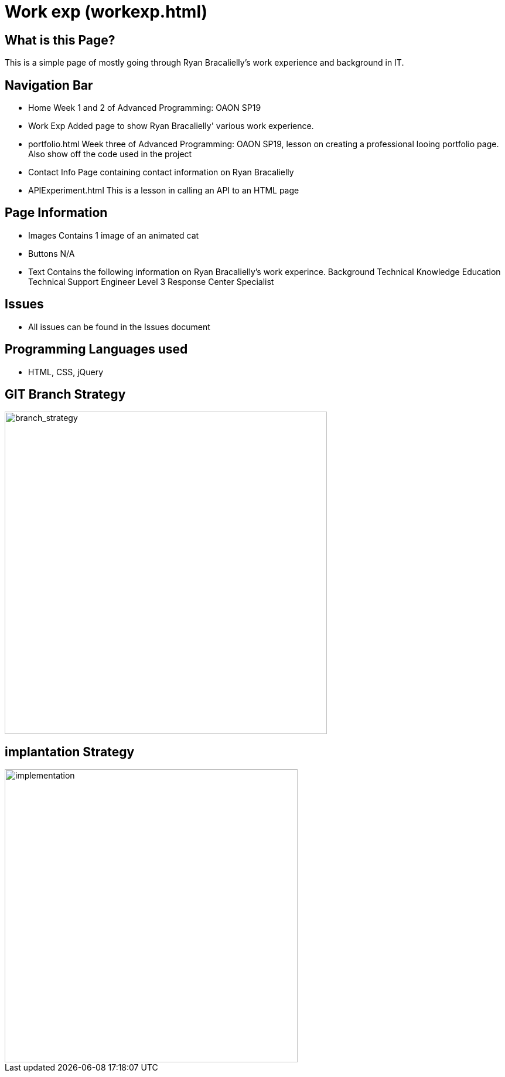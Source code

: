 # Work exp (workexp.html)

:imagesdir: images

## What is this Page? 
This is a simple page of mostly going through Ryan Bracalielly's work experience and background in IT. 

## Navigation Bar 
- Home
  Week 1 and 2 of Advanced Programming: OAON SP19
- Work Exp
  Added page to show Ryan Bracalielly' various work experience.  
- portfolio.html 
  Week three of Advanced Programming: OAON SP19, lesson on creating a professional looing portfolio page. Also show off the code used in   the project 
- Contact Info
  Page containing contact information on Ryan Bracalielly
- APIExperiment.html
  This is a lesson in calling an API to an HTML page 

## Page Information
- Images 
  Contains 1 image of an animated cat
- Buttons
  N/A 
- Text 
  Contains the following information on Ryan Bracalielly's work experince.
    Background
    Technical Knowledge
    Education
    Technical Support Engineer Level 3
    Response Center Specialist
    
## Issues
- All issues can be found in the Issues document

## Programming Languages used 
- HTML, CSS, jQuery

## GIT Branch Strategy 

image::GIT_Branch_Strat.png[alt=branch_strategy,width=550px][orientation=portrait]

## implantation Strategy

image::Implementation.png[alt=implementation,width=500px][orientation=portrait]

